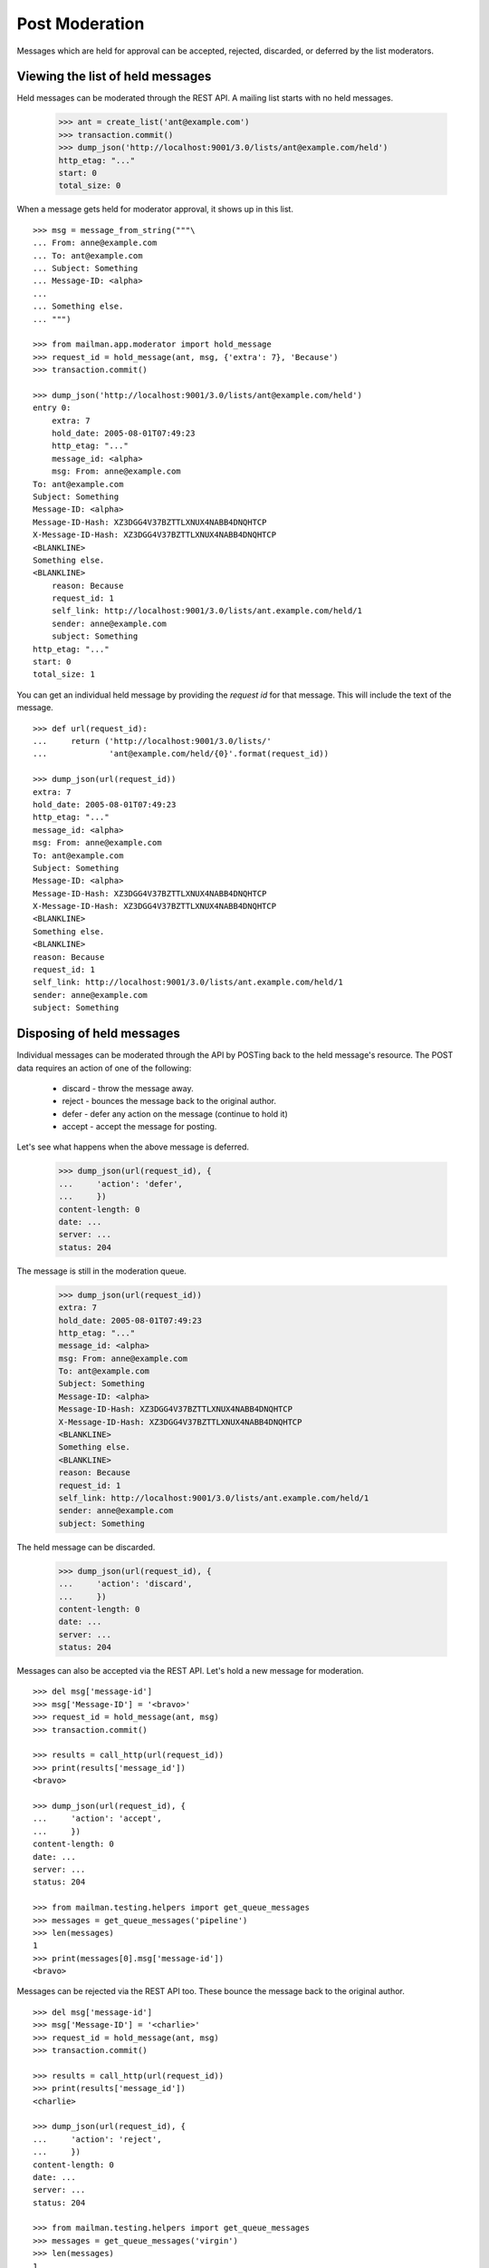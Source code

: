 ===============
Post Moderation
===============

Messages which are held for approval can be accepted, rejected, discarded, or
deferred by the list moderators.


Viewing the list of held messages
=================================

Held messages can be moderated through the REST API.  A mailing list starts
with no held messages.

    >>> ant = create_list('ant@example.com')
    >>> transaction.commit()
    >>> dump_json('http://localhost:9001/3.0/lists/ant@example.com/held')
    http_etag: "..."
    start: 0
    total_size: 0

When a message gets held for moderator approval, it shows up in this list.
::

    >>> msg = message_from_string("""\
    ... From: anne@example.com
    ... To: ant@example.com
    ... Subject: Something
    ... Message-ID: <alpha>
    ...
    ... Something else.
    ... """)

    >>> from mailman.app.moderator import hold_message
    >>> request_id = hold_message(ant, msg, {'extra': 7}, 'Because')
    >>> transaction.commit()

    >>> dump_json('http://localhost:9001/3.0/lists/ant@example.com/held')
    entry 0:
        extra: 7
        hold_date: 2005-08-01T07:49:23
        http_etag: "..."
        message_id: <alpha>
        msg: From: anne@example.com
    To: ant@example.com
    Subject: Something
    Message-ID: <alpha>
    Message-ID-Hash: XZ3DGG4V37BZTTLXNUX4NABB4DNQHTCP
    X-Message-ID-Hash: XZ3DGG4V37BZTTLXNUX4NABB4DNQHTCP
    <BLANKLINE>
    Something else.
    <BLANKLINE>
        reason: Because
        request_id: 1
        self_link: http://localhost:9001/3.0/lists/ant.example.com/held/1
        sender: anne@example.com
        subject: Something
    http_etag: "..."
    start: 0
    total_size: 1

You can get an individual held message by providing the *request id* for that
message.  This will include the text of the message.
::

    >>> def url(request_id):
    ...     return ('http://localhost:9001/3.0/lists/'
    ...             'ant@example.com/held/{0}'.format(request_id))

    >>> dump_json(url(request_id))
    extra: 7
    hold_date: 2005-08-01T07:49:23
    http_etag: "..."
    message_id: <alpha>
    msg: From: anne@example.com
    To: ant@example.com
    Subject: Something
    Message-ID: <alpha>
    Message-ID-Hash: XZ3DGG4V37BZTTLXNUX4NABB4DNQHTCP
    X-Message-ID-Hash: XZ3DGG4V37BZTTLXNUX4NABB4DNQHTCP
    <BLANKLINE>
    Something else.
    <BLANKLINE>
    reason: Because
    request_id: 1
    self_link: http://localhost:9001/3.0/lists/ant.example.com/held/1
    sender: anne@example.com
    subject: Something


Disposing of held messages
==========================

Individual messages can be moderated through the API by POSTing back to the
held message's resource.   The POST data requires an action of one of the
following:

  * discard - throw the message away.
  * reject - bounces the message back to the original author.
  * defer - defer any action on the message (continue to hold it)
  * accept - accept the message for posting.

Let's see what happens when the above message is deferred.

    >>> dump_json(url(request_id), {
    ...     'action': 'defer',
    ...     })
    content-length: 0
    date: ...
    server: ...
    status: 204

The message is still in the moderation queue.

    >>> dump_json(url(request_id))
    extra: 7
    hold_date: 2005-08-01T07:49:23
    http_etag: "..."
    message_id: <alpha>
    msg: From: anne@example.com
    To: ant@example.com
    Subject: Something
    Message-ID: <alpha>
    Message-ID-Hash: XZ3DGG4V37BZTTLXNUX4NABB4DNQHTCP
    X-Message-ID-Hash: XZ3DGG4V37BZTTLXNUX4NABB4DNQHTCP
    <BLANKLINE>
    Something else.
    <BLANKLINE>
    reason: Because
    request_id: 1
    self_link: http://localhost:9001/3.0/lists/ant.example.com/held/1
    sender: anne@example.com
    subject: Something

The held message can be discarded.

    >>> dump_json(url(request_id), {
    ...     'action': 'discard',
    ...     })
    content-length: 0
    date: ...
    server: ...
    status: 204

Messages can also be accepted via the REST API.  Let's hold a new message for
moderation.
::

    >>> del msg['message-id']
    >>> msg['Message-ID'] = '<bravo>'
    >>> request_id = hold_message(ant, msg)
    >>> transaction.commit()

    >>> results = call_http(url(request_id))
    >>> print(results['message_id'])
    <bravo>

    >>> dump_json(url(request_id), {
    ...     'action': 'accept',
    ...     })
    content-length: 0
    date: ...
    server: ...
    status: 204

    >>> from mailman.testing.helpers import get_queue_messages
    >>> messages = get_queue_messages('pipeline')
    >>> len(messages)
    1
    >>> print(messages[0].msg['message-id'])
    <bravo>

Messages can be rejected via the REST API too.  These bounce the message back
to the original author.
::

    >>> del msg['message-id']
    >>> msg['Message-ID'] = '<charlie>'
    >>> request_id = hold_message(ant, msg)
    >>> transaction.commit()

    >>> results = call_http(url(request_id))
    >>> print(results['message_id'])
    <charlie>

    >>> dump_json(url(request_id), {
    ...     'action': 'reject',
    ...     })
    content-length: 0
    date: ...
    server: ...
    status: 204

    >>> from mailman.testing.helpers import get_queue_messages
    >>> messages = get_queue_messages('virgin')
    >>> len(messages)
    1
    >>> print(messages[0].msg['subject'])
    Request to mailing list "Ant" rejected
